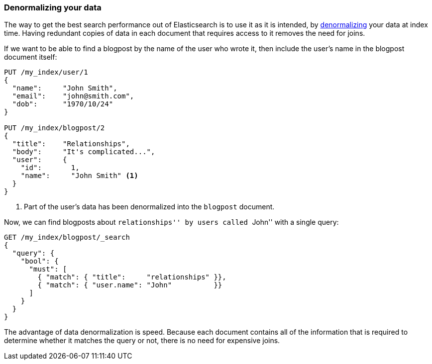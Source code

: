 [[denormalization]]
=== Denormalizing your data

The way to get the best search performance out of Elasticsearch is to use it
as it is intended, by((("relationships", "denormalizing your data")))((("denormalization", "denormalizing data at index time")))
http://en.wikipedia.org/wiki/Denormalization[denormalizing] your data at index
time. Having redundant copies of data in each document that requires access to
it removes the need for joins.

If we want to be able to find a blogpost by the name of the user who wrote it,
then include the user's name in the blogpost document itself:


[source,json]
--------------------------------
PUT /my_index/user/1
{
  "name":     "John Smith",
  "email":    "john@smith.com",
  "dob":      "1970/10/24"
}

PUT /my_index/blogpost/2
{
  "title":    "Relationships",
  "body":     "It's complicated...",
  "user":     {
    "id":       1,
    "name":     "John Smith" <1>
  }
}
--------------------------------
<1> Part of the user's data has been denormalized into the `blogpost` document.

Now, we can find blogposts about ``relationships'' by users called ``John''
with a single query:

[source,json]
--------------------------------
GET /my_index/blogpost/_search
{
  "query": {
    "bool": {
      "must": [
        { "match": { "title":     "relationships" }},
        { "match": { "user.name": "John"          }}
      ]
    }
  }
}
--------------------------------

The advantage of data denormalization is speed.  Because each document
contains all of the information that is required to determine whether it
matches the query or not, there is no need for expensive joins.

